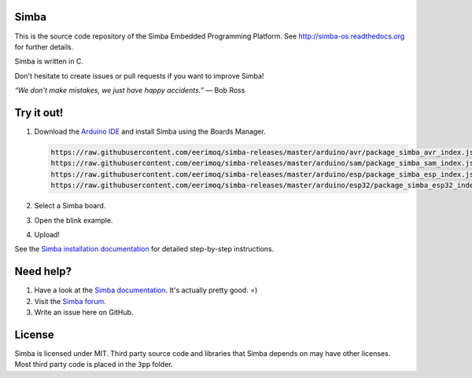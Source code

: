 |gitter|_
|buildstatus|_
|codecov|_
|coverity|_
|donate|_

Simba
=====

This is the source code repository of the Simba Embedded Programming
Platform. See http://simba-os.readthedocs.org for further details.

Simba is written in C.

Don't hesitate to create issues or pull requests if you want to
improve Simba!

*“We don't make mistakes, we just have happy accidents.”*
― Bob Ross

Try it out!
===========

1. Download the `Arduino IDE`_ and install Simba using the Boards Manager.

   .. code-block:: text

      https://raw.githubusercontent.com/eerimoq/simba-releases/master/arduino/avr/package_simba_avr_index.json
      https://raw.githubusercontent.com/eerimoq/simba-releases/master/arduino/sam/package_simba_sam_index.json
      https://raw.githubusercontent.com/eerimoq/simba-releases/master/arduino/esp/package_simba_esp_index.json
      https://raw.githubusercontent.com/eerimoq/simba-releases/master/arduino/esp32/package_simba_esp32_index.json

2. Select a Simba board.
3. Open the blink example.
4. Upload!

See the `Simba installation documentation`_ for detailed step-by-step instructions.

Need help?
==========

1. Have a look at the `Simba documentation`_. It's actually pretty good. =)

2. Visit the `Simba forum`_.

3. Write an issue here on GitHub.

License
=======

Simba is licensed under MIT. Third party source code and libraries
that Simba depends on may have other licenses. Most third party code
is placed in the ``3pp`` folder.

.. |buildstatus| image:: https://travis-ci.org/eerimoq/simba.svg
.. _buildstatus: https://travis-ci.org/eerimoq/simba

.. |gitter| image:: https://badges.gitter.im/eerimoq/simba.svg
.. _gitter: https://gitter.im/eerimoq/simba

.. |codecov| image:: https://codecov.io/gh/eerimoq/simba/branch/master/graph/badge.svg
.. _codecov: https://codecov.io/gh/eerimoq/simba

.. |coverity| image:: https://scan.coverity.com/projects/11324/badge.svg
.. _coverity: https://scan.coverity.com/projects/eerimoq-simba

.. |donate| image:: https://img.shields.io/badge/paypal-donate-yellow.svg
.. _donate: https://www.paypal.com/cgi-bin/webscr?cmd=_donations&business=X2NWV6RHV58GC&lc=SE&item_name=Simba%20OS%20and%20Build%20Framework&currency_code=USD&bn=PP%2dDonationsBF%3abtn_donateCC_LG%2egif%3aNonHosted

.. _Arduino IDE: https://www.arduino.cc/en/Main/Software
.. _Simba installation documentation: http://simba-os.readthedocs.io/en/latest/getting-started.html#arduino-arduino-ide
.. _Simba documentation: http://simba-os.readthedocs.io/en/latest
.. _Simba forum: http://forum.simbaos.org
